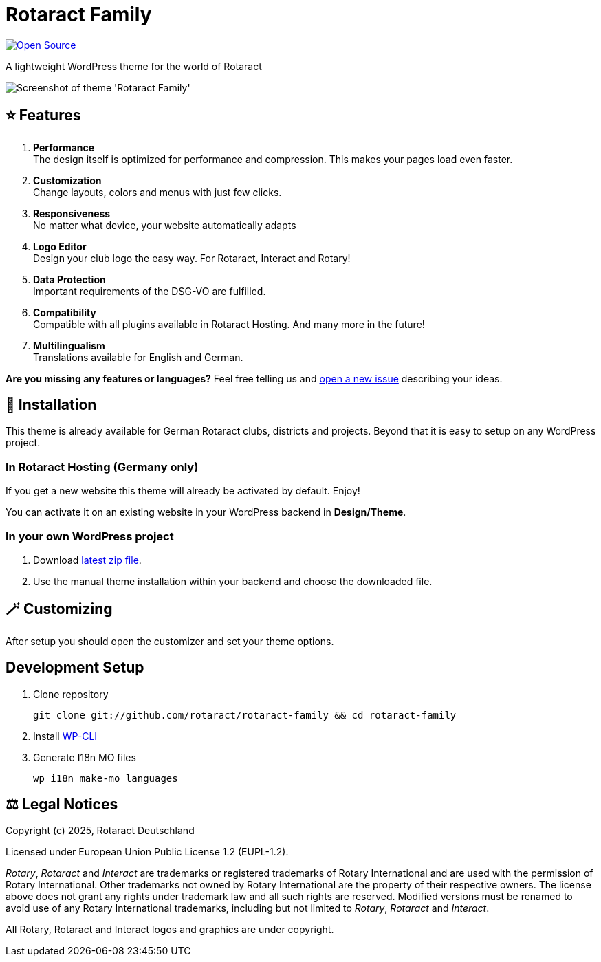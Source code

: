= Rotaract Family

ifdef::env-github[]
:tip-caption: 💡
:note-caption: ℹ
:important-caption: ❗
:caution-caption: 🔥
:warning-caption: ⚠
endif::[]

:badge_url: https://img.shields.io
:slug: rotaract-family
:github-repo: https://github.com/rotaract/{slug}

// General Badges
image:{badge_url}/badge/Open_Source-❤-orange[Open Source, link="https://opensource.org"]

A lightweight WordPress theme for the world of Rotaract

image::preview.webp[Screenshot of theme 'Rotaract Family']

== ⭐ Features

. *Performance* +
  The design itself is optimized for performance and compression. This makes your pages load even faster.
. *Customization* +
  Change layouts, colors and menus with just few clicks.
. *Responsiveness* +
  No matter what device, your website automatically adapts
. *Logo Editor* +
  Design your club logo the easy way. For Rotaract, Interact and Rotary!
. *Data Protection* +
  Important requirements of the DSG-VO are fulfilled.
. *Compatibility* +
  Compatible with all plugins available in Rotaract Hosting. And many more in the future!
. *Multilingualism* +
  Translations available for English and German.

*Are you missing any features or languages?*
Feel free telling us and {github-repo}/issues/new[open a new issue] describing your ideas.

== 🔧 Installation

This theme is already available for German Rotaract clubs, districts and projects.
Beyond that it is easy to setup on any WordPress project.

=== In Rotaract Hosting (Germany only)

If you get a new website this theme will already be activated by default.
Enjoy!

You can activate it on an existing website in your WordPress backend in *Design/Theme*.

=== In your own WordPress project

. Download {github-repo}/releases/latest/download/rotaract-family.zip[latest zip file].
. Use the manual theme installation within your backend and choose the downloaded file.

== 🪄 Customizing

After setup you should open the customizer and set your theme options.

== Development Setup

. Clone repository
+
[source, shell]
----
git clone git://github.com/rotaract/rotaract-family && cd rotaract-family
----
. Install https://make.wordpress.org/cli/handbook/guides/installing/[WP-CLI]
. Generate I18n MO files
+
[source, shell]
----
wp i18n make-mo languages
----

== ⚖️ Legal Notices

Copyright (c) 2025, Rotaract Deutschland

Licensed under European Union Public License 1.2 (EUPL-1.2).

_Rotary_, _Rotaract_ and _Interact_ are trademarks or registered trademarks of Rotary International and are used with the permission of Rotary International.
Other trademarks not owned by Rotary International are the property of their respective owners.
The license above does not grant any rights under trademark law and all such rights are reserved.
Modified versions must be renamed to avoid use of any Rotary International trademarks, including but not limited to _Rotary_, _Rotaract_ and _Interact_.

All Rotary, Rotaract and Interact logos and graphics are under copyright.
